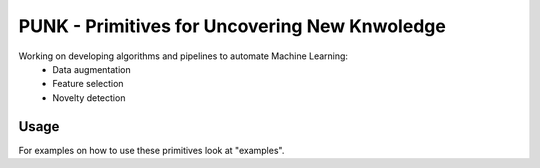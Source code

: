 PUNK - Primitives for Uncovering New Knwoledge
===============================================

Working on developing algorithms and pipelines to automate Machine Learning:
  * Data augmentation

  * Feature selection

  * Novelty detection


Usage
------
For examples on how to use these primitives look at "examples".
